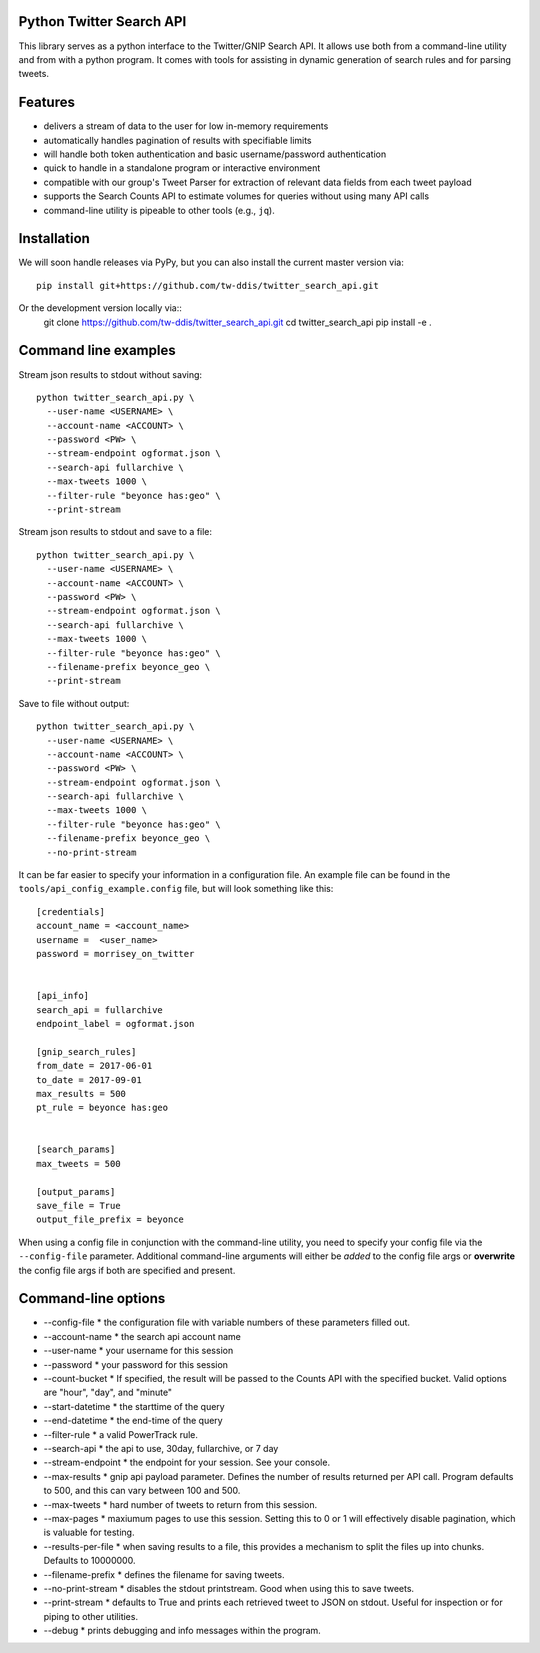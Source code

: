 Python Twitter Search API
=========================


This library serves as a python interface to the Twitter/GNIP Search API. It allows use both from a command-line utility and from with a python program. It comes with tools for assisting in dynamic generation of search rules and for parsing tweets.


Features
========

- delivers a stream of data to the user for low in-memory requirements
- automatically handles pagination of results with specifiable limits
- will handle both token authentication and basic username/password authentication
- quick to handle in a standalone program or interactive environment
- compatible with our group's Tweet Parser for extraction of relevant data fields from each tweet payload
- supports the Search Counts API to estimate volumes for queries without using many API calls
- command-line utility is pipeable to other tools (e.g., ``jq``).



Installation
============

We will soon handle releases via PyPy, but you can also install the current master version via::

  pip install git+https://github.com/tw-ddis/twitter_search_api.git

Or the development version locally via::
  git clone https://github.com/tw-ddis/twitter_search_api.git
  cd twitter_search_api
  pip install -e .



Command line examples
=====================

Stream json results to stdout without saving::

  python twitter_search_api.py \
    --user-name <USERNAME> \
    --account-name <ACCOUNT> \
    --password <PW> \
    --stream-endpoint ogformat.json \
    --search-api fullarchive \
    --max-tweets 1000 \
    --filter-rule "beyonce has:geo" \
    --print-stream


Stream json results to stdout and save to a file::

  python twitter_search_api.py \
    --user-name <USERNAME> \
    --account-name <ACCOUNT> \
    --password <PW> \
    --stream-endpoint ogformat.json \
    --search-api fullarchive \
    --max-tweets 1000 \
    --filter-rule "beyonce has:geo" \
    --filename-prefix beyonce_geo \
    --print-stream


Save to file without output::

  python twitter_search_api.py \
    --user-name <USERNAME> \
    --account-name <ACCOUNT> \
    --password <PW> \
    --stream-endpoint ogformat.json \
    --search-api fullarchive \
    --max-tweets 1000 \
    --filter-rule "beyonce has:geo" \
    --filename-prefix beyonce_geo \
    --no-print-stream



It can be far easier to specify your information in a configuration file. An example file can be found in the ``tools/api_config_example.config`` file, but will look something like this::

  [credentials]
  account_name = <account_name>
  username =  <user_name>
  password = morrisey_on_twitter


  [api_info]
  search_api = fullarchive
  endpoint_label = ogformat.json

  [gnip_search_rules]
  from_date = 2017-06-01
  to_date = 2017-09-01
  max_results = 500
  pt_rule = beyonce has:geo


  [search_params]
  max_tweets = 500

  [output_params]
  save_file = True
  output_file_prefix = beyonce


When using a config file in conjunction with the command-line utility, you need to specify your config file via the ``--config-file`` parameter. Additional command-line arguments will either be *added* to the config file args or **overwrite** the config file args if both are specified and present.




Command-line options
====================

* --config-file
  * the configuration file with variable numbers of these parameters filled out.

* --account-name
  * the search api account name

* --user-name
  * your username for this session

* --password
  * your password for this session

* --count-bucket
  * If specified, the result will be passed to the Counts API with the specified bucket. Valid options are 
  "hour", "day", and "minute"

* --start-datetime
  * the starttime of the query

* --end-datetime
  * the end-time of the query

* --filter-rule
  * a valid PowerTrack rule.

* --search-api
  * the api to use, 30day, fullarchive, or 7 day

* --stream-endpoint
  * the endpoint for your session. See your console.

* --max-results
  * gnip api payload parameter. Defines the number of results returned per API call. Program defaults to 500, and this can vary between 100 and 500.

* --max-tweets
  * hard number of tweets to return from this session.

* --max-pages
  * maxiumum pages to use this session. Setting this to 0 or 1 will effectively disable pagination, which is valuable for testing.

* --results-per-file
  * when saving results to a file, this provides a mechanism to split the files up into chunks. Defaults to 10000000.

* --filename-prefix
  * defines the filename for saving tweets.

* --no-print-stream
  * disables the stdout printstream. Good when using this to save tweets.

* --print-stream
  * defaults to True and prints each retrieved tweet to JSON on stdout. Useful for inspection or for piping to other utilities.

* --debug
  * prints debugging and info messages within the program.





